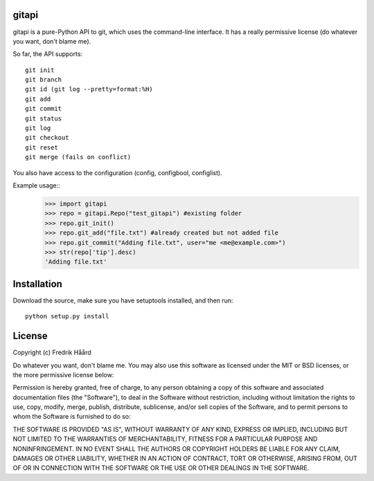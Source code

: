 gitapi
======
gitapi is a pure-Python API to git, which uses the command-line
interface. It has a really permissive license (do whatever you want, don't
blame me).

So far, the API supports::

 git init
 git branch
 git id (git log --pretty=format:%H)
 git add
 git commit
 git status
 git log
 git checkout
 git reset
 git merge (fails on conflict)


You also have access to the configuration (config, configbool,
configlist).

Example usage::
    >>> import gitapi
    >>> repo = gitapi.Repo("test_gitapi") #existing folder
    >>> repo.git_init()
    >>> repo.git_add("file.txt") #already created but not added file
    >>> repo.git_commit("Adding file.txt", user="me <me@example.com>")
    >>> str(repo['tip'].desc)
    'Adding file.txt'

Installation
============

Download the source, make sure you have setuptools
installed, and then run::

 python setup.py install

License
=======

Copyright (c) Fredrik Håård 

Do whatever you want, don't blame me. You may also use this software
as licensed under the MIT or BSD licenses, or the more permissive license below:

Permission is hereby granted, free of charge, to any person obtaining a copy
of this software and associated documentation files (the "Software"), to deal
in the Software without restriction, including without limitation the rights
to use, copy, modify, merge, publish, distribute, sublicense, and/or sell
copies of the Software, and to permit persons to whom the Software is
furnished to do so:

THE SOFTWARE IS PROVIDED "AS IS", WITHOUT WARRANTY OF ANY KIND, EXPRESS OR
IMPLIED, INCLUDING BUT NOT LIMITED TO THE WARRANTIES OF MERCHANTABILITY,
FITNESS FOR A PARTICULAR PURPOSE AND NONINFRINGEMENT. IN NO EVENT SHALL THE
AUTHORS OR COPYRIGHT HOLDERS BE LIABLE FOR ANY CLAIM, DAMAGES OR OTHER
LIABILITY, WHETHER IN AN ACTION OF CONTRACT, TORT OR OTHERWISE, ARISING FROM,
OUT OF OR IN CONNECTION WITH THE SOFTWARE OR THE USE OR OTHER DEALINGS IN THE
SOFTWARE.
